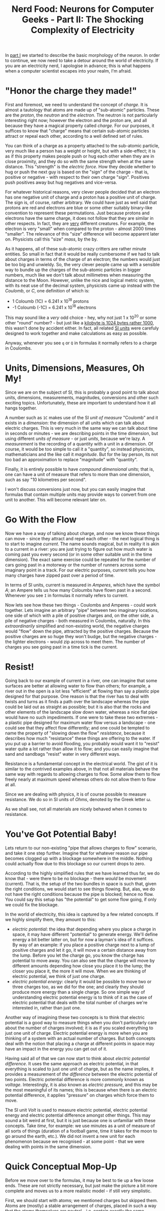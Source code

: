 #+title: Nerd Food: Neurons for Computer Geeks - Part II: The Shocking Complexity of Electricity
#+options: date:nil toc:nil author:nil num:nil title:nil

In [[http://mcraveiro.blogspot.co.uk/2015/08/nerd-food-neurons-for-computer-geeks.html][part I]] we started to describe the basic morphology of the
neuron. In order to continue, we now need to take a detour around the
world of electricity. If you are an electricity nerd, I apologise in
advance; this is what happens when a computer scientist escapes into
your realm, I'm afraid.

* "Honor the charge they made!"

First and foremost, we need to understand the concept of /charge/. It
is almost a tautology that atoms are made up of "sub-atomic"
particles. These are the /proton/, the /neutron/ and the
/electron/. The neutron is not particularly interesting right now;
however the electron and the proton are, and all because they have a
magical property called /charge/. For our purposes, it suffices to
know that "charge" means that certain sub-atomic particles attract or
repeal each other, according to a well defined set of rules.

You can think of a charge as a property attached to the sub-atomic
particle, very much like a person has a weight or height, but with a
side-effect; it is as if this property makes people push or hug each
other when they are in close proximity, and they do so with the same
strength when at the same distance. This "strength" is the /electric
force/. How they decide whether to hug or push the next guy is based
on the "sign" of the charge - that is, positive or negative - with
respect to their own charge "sign". Positives push positives away but
hug negatives and vice-versa.

For whatever historical reasons, very clever people decided that an
electron has one negative unit of charge and a proton has a positive
unit of charge. The sign is, of course, rather arbitrary. We could
have just as well said that protons are red and electrons are blue or
some other suitably binary-like convention to represent these
permutations. Just because protons and electrons have the same charge,
it does not follow that they are similar in other respects. In fact,
they are _very_ different creatures. For example, the electron is very
"small" when compared to the proton - almost 2000 times "smaller". The
relevance of this "size" difference will become apparent later
on. Physicists call this "size" /mass/, by the by.

As it happens, all of these sub-atomic crazy critters are rather
minute entities. So small in fact that it would be really cumbersome
if we had to talk about charges in terms of the charge of an electron;
the numbers would just be too big and unwieldy. So, the very clever
people came up with a sensible way to bundle up the charges of the
sub-atomic particles in bigger numbers, much like we don't talk about
millimetres when measuring the distance to the Moon. However, unlike
the nice and logical metric system, with its neat use of the decimal
system, physicists came up instead with the /Coulomb/, or /C/, one
definition of which is:

- 1 Coloumb (1C) = 6.241 x 10^18 protons
- -1 Coloumb (-1C) = 6.241 x 10^18 electrons

This may sound like a /very/ odd choice - hey, why not just 1 x 10^20
or some other "round" number? - but just like a [[http://www.quora.com/Why-is-a-kilogram-equal-to-1000-grams-but-a-kilobyte-equals-1024-bytes][kilobyte is 1024 bytes
rather 1000]], this wasn't done by accident either. In fact, all related
[[https://en.wikipedia.org/wiki/International_System_of_Units][SI units]] were carefuly designed to work together and make calculations
as easy as possible.

Anyway, whenever you see =q= or =Q= in formulas it normally refers to
a charge in Coulombs.

* Units, Dimensions, Measures, Oh My!

Since we are on the subject of SI, this is probably a good point to
talk about units, dimensions, measurements, magnitudes, conversions
and other such exciting topics. Unfortunately, these are important to
understand how it all hangs together.

A number such as =1C= makes use of the SI /unit of measure/ "Coulomb"
and it exists in a /dimension/: the dimension of all units which can
talk about electric charges. This is very much in the same way we can
talk about time in seconds or minutes - we are describing points in
the time dimension, but using different /units of measure/ - or just
/units/, because we're lazy. A /measurement/ is the recording of a
quantity with a unit in a dimension. Of course, it would be too simple
to call it a "quantity", so instead physicists, mathematicians and the
like call it /magnitude/. But for the lay person, its not too bad an
approximation to replace "magnitude" with "quantity".

Finally, it is entirely possible to have /compound dimensional units/;
that is, one can have a unit of measure that refers to more than one
dimension, such as say "10 kilometres per second".

I won't discuss conversions just now, but you can easily imagine that
formulas that contain multiple units may provide ways to convert from
one unit to another. This will become relevant later on.

* Go With the Flow

Now we have a way of talking about charge, and now we know these
things can move - since they attract and repel each other - the next
logical thing is to start to imagine /current/. The name sounds
magical, but in reality it is akin to a current in a river: you are
just trying to figure out how much water is coming past you every
second (or in some other suitable unit in the time dimension). The
exact same exercise could be repeated for the number of cars going
past in a motorway or the number of runners across some imaginary
point in a track. For our electric purposes, current tells you how
many charges have zipped past over a period of time.

In terms of SI units, current is measured in /Amperes/, which have the
symbol /A/; an Ampere tells us how many Coloumbs have flown past in a
second. Whenever you see =I= in formulas it normally refers to
current.

Now lets see how these two things - Coulombs and Amperes - could work
together. Lets imagine an arbitrary "pipe" between two imaginary
locations, one side of which with a pile of positive charges and, on
the other side, a pile of negative charges - both measured in
Coulombs, naturally. In this /extraordinarily/ simplified and
non-existing world, the negative charges would "flow" down the pipe,
attracted by the positive charges. Because the positive charges are so
huge they won't budge, but the negative charges - the lighter
electrons - would zip across to meet them. The number of charges you
see going past in a time tick is the current.

* Resist!

Going back to our example of current in a river, one can imagine that
some surfaces are better at allowing water to flow than others; for
example, a river out in the open is a lot less "efficient" at flowing
than say a plastic pipe designed for that purpose. One reason is that
the river has to deal with twists and turns as it finds a path over
the landscape whereas the pipe could be laid out as straight as
possible; but it is also that the rocks and other elements of the
landscape slow down water, whereas a nice flat pipe would have no such
impediments. If one were to take these two extremes - a plastic pipe
designed for maximum water flow versus a landscape - one could see
that they affect flow differently; and one could be tempted to name
the property of "slowing down the flow" /resistance/, because it
describes how much "resistance" these things are offering to the
water. If you put up a barrier to avoid flooding, you probably would
want it to "resist" water quite a lot rather than allow it to flow;
and you can easily imagine that sand and sandbags "resist" water in
very different ways.

Resistance is a fundamental concept in the electrical world. The gist
of it is similar to the contrived examples above, in that not all
materials behave the same way with regards to allowing charges to
flow. Some allow them to flow freely nearly at maximum speed whereas
others do not allow them to flow at all.

Since we are dealing with physics, it is of course possible to measure
resistance. We do so in SI units of /Ohms/, denoted by the Greek
letter \omega.

As we shall see, not all materials are nicely behaved when it comes to
resistance.

* You've Got Potential Baby!

Lets return to our non-existing "pipe that allows charges to flow"
scenario, and take it one step further. Imagine that for whatever
reason our pipe becomes clogged up with a blockage somewhere in the
middle. Nothing could actually flow due to this blockage so our
current drops to zero.

According to the highly simplified rules that we have learned thus
far, we do know that - were there to be no blockage - there /would/ be
movement (current). That is, the setup of the two bundles in space is
such that, given the right conditions, we would start to see things
flowing. But, alas, we do not have the right conditions because the
pipe is blocked; hence no flow. You could say this setup has "the
potential" to get some flow going, if only we could fix the blockage.

In the world of electricity, this idea is captured by a few related
concepts. If we highly simplify them, they amount to this:

- /electric potential/: the idea that depending where you place a
  charge in space, it may have different "potential" to generate
  energy. We'll define energy a bit better latter on, but for now a
  layman's idea of it suffices. By way of an example: if you place a
  positive charge next to a lump of positive charges and let it go, it
  will move a certain distance away from the lump. Before you let the
  charge go, you know the charge has potential to move away. You can
  also see that the charge will move by different amounts depending
  how close you place it to the lump; the closer you place it, the
  more it will move. When we are thinking of electric potential, we
  think of just one charge.
- /electric potential energy/: clearly it would be possible to move
  two or three charges too, as we did for the one; and clearly they
  should produce more energy than a single charge. So one simple way
  of understanding electric potential energy is to think of it as the
  case of electric potential that deals with the total number of
  charges we're interested in, rather than just one.

Another way of imagining these two concepts is to think that electric
potential is a good way to measure things when you don't particularly
care about the number of charges involved; it is as if you scaled
everything to just one unit of charge. Electric potential energy is
more when you are thinking of a system with an actual number of
charges. But both concepts deal with the notion that placing a charge
at different points in space may have an impact in the energy you can
get out of it.

Having said all of that we can now start to think about /electric
potential difference/. It uses the same approach as electric
potential, in that everything is scaled to just one unit of charge,
but as the name implies, it provides a measurement of /the difference/
between the electric potential of two points. Electric potential
difference is more commonly known as /voltage/. Interestingly, it is
also known as /electric pressure/, and this may be the most meaningful
of its names; this is because when there is an electric potential
difference, it applies "pressure" on charges which force them to move.

The SI unit /Volt/ is used to measure electric potential, electric
potential energy and electric potential difference amongst other
things. This may sound a bit weird at first, but it is just because
one is unfamiliar with these concepts. Take /time/, for example: we
use minutes as a unit of measure of all sorts of things (duration of a
football game, time it takes for the moon to go around the earth,
etc.). We did not invent a new unit for each phenomenon because we
recognised - at some point - that we were dealing with points in the
same dimension.

* Quick Conceptual Mop-Up

Before we move over to the formulas, it may be best to tie up a few
loose ends. These are not strictly necessary, but just make the
picture a bit more complete and moves us to a more realistic model -
if still very simplistic.

First, we should start with atoms; we mentioned charges but skipped
them. Atoms are (mostly) a stable arrangement of charges, placed in
such a way that the atoms themselves are neutral - i.e. contain
exactly the same amount of negative and positive charges. We mentioned
before that protons and electrons don't really get along, and neutrons
are kind of just there, hanging around. In truth, neutrons and protons
also really get along, via the aptly named /nuclear force/; this is
what binds them together in the nucleus of the atom. Electrons are
attracted to protons and live their existences in a "cloud" around the
nucleus. Note that the nucleus is more than 99% of the mass of the
atom, which gives you an idea of just how small electrons are.

The materials we will deal with in our examples are made of atoms, as
are, well, quite a few things in the universe. These materials are
themselves stable arrangements of atoms, just like atoms are stable
arrangements of protons, neutrons and electrons. As you can see in the
picture, these look like lattices of some kind.

#+CAPTION: Microscopic View of Carbon Atoms. Source: [[https://sciencemonday.wordpress.com/2011/09/04/quantum-physics-the-brink-of-knowing-something-wonderful/][Quantum Physics: The Brink of Knowing Something Wonderful]]
[[https://sciencemonday.files.wordpress.com/2011/09/carbon-atoms.jpg]]

In practice, copper wires are made up of a great many things rather
than just atoms of copper. One such "kind of thing" is the /unbound
electrons/ - or free-moving electrons; basically electrons are not
trapped into an atom. As we mentioned before, electrons are the ones
doing most of the moving. Left to their own devices, electrons in a
conducting material will just move around, bumping into atoms in a
fairly random way. However, lets say you take one end of a copper wire
and plug it to the =+= side of a regular AA battery and then take
other end and plug it to the =-= side of the battery. According to all
we've just learned, its easy to imagine what will happen: the
electrons stored in the =-= side will zip across the copper to meet
their proton friends at the other end. This elemental construction,
with its circular path, is called a /circuit/. What you've done is to
upset the neutral balance of the copper wire, making all the electrons
to move in a coordinated way (rather than random) from the =-= side to
the =+= side.

It is at this juncture that we must introduce the concept of ions. An
/ion/ is basically an atom that is no longer neutral - either because
it has more protons than electrons (called a /cation/) or more
electrons than protons (called an /anion/). In either case, this comes
about because the atom has gained or lost some electrons. Ions will
become of great interest when we return to the neuron.

One final word on resistance and its sister concept of /conductance/:

- /Resistance/ is in effect a [[http://education.jlab.org/qa/current_02.html][byproduct of the way the electrons are
  arranged in the electron cloud]] and is related to the ionisation
  mentioned above; certain arrangements just don't allow electrons to
  flow across.
- /Conductance/ is the inverse of resistance. When you talk about
  resistance you are focusing on the material's ability to impair
  movement of charges; when you talk about conductance you are
  focusing on the material's ability to let charge flow through.

The reason we choose copper or other metals for our examples is
because they are good at /conducting/ these pesky electrons.

* Ohm's Law

We have now introduced all the main actors required for one of the
main parts in the play: Ohm's Law. It can be stated very easily:

: V = R x I

And here's a picture to aid intuition.

#+CAPTION: Source: [[http://physics.stackexchange.com/questions/161650/could-someone-intuitively-explain-to-me-ohms-law][Could someone intuitively explain to me Ohm's law?]]
http://i.stack.imgur.com/4KhUg.jpg

The best way to understand this law is to create a simple circuit.

#+CAPTION: Simple electrical circuit. Source: Wikipedia, [[https://en.wikipedia.org/wiki/Electrical_network][Electrical network]]
https://upload.wikimedia.org/wikipedia/commons/b/b4/Ohm%27s_Law_with_Voltage_source_TeX.svg

On the left we have a voltage source, which could be our 1.5V AA
battery. On the right of the diagram we have a /resistor/ - an
electric component that is designed specifically to "control" the flow
of the electric current. Without the resistor, we would be limited by
how much current the battery can pump out and how much "natural"
resistance the copper wire has, which is not a lot since it is very
good at conducting. The resistor gives us a way to limit current flow
from these theoretical maximum limitations.

Even if you are not particularly mathematically oriented, you can
easily see that Ohm's Law gives us a nice way to find any of these
three variables, given the other two. That is to say:

: R = V / I
: I = V / R

These tell us many interesting things such that, for the same
resistance, current increases as the voltage increases. For good
measure, we can also find out the conductance too:

: G = I / V = 1 / R

It is important to notice that not everything obeys Ohm's law -
i.e. behave in a straight line. The conductors that obey this law are
called /ohmic conductors/. Those that do not are called /non-ohmic
conductors/. There are also things that obey to Ohm's Law, for the
most part. These are called /quasi-ohmic/.

** What next?

We have already run out of time for this instalment but there are
still some more fundamental electrical concepts we need to
discuss. The next part will finish these and start to link them back
to the neuron.
